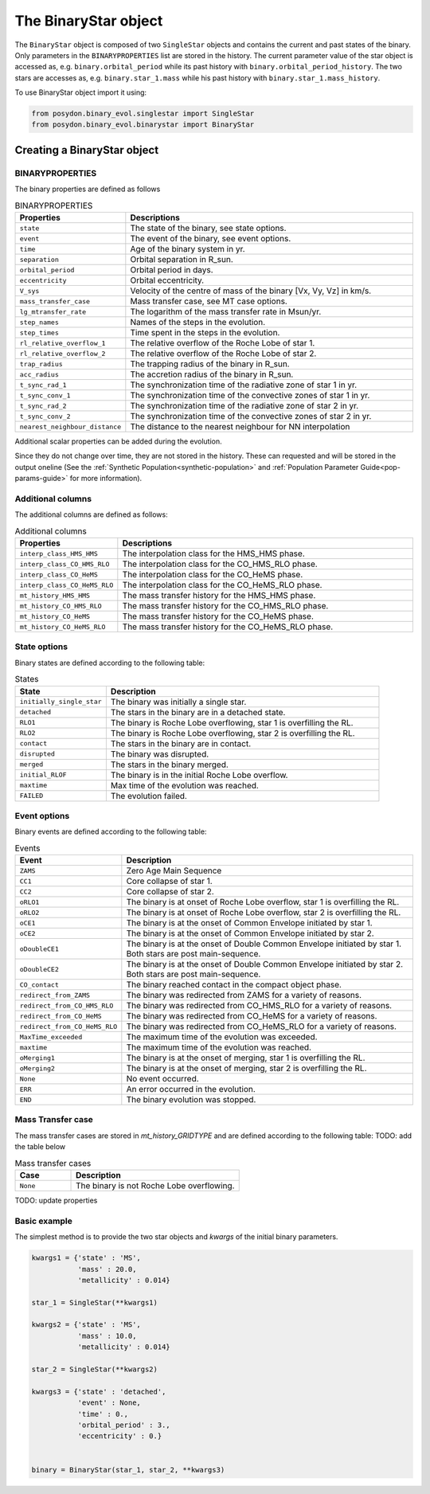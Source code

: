 .. _binary-star:


The BinaryStar object
======================

The ``BinaryStar`` object is composed of two ``SingleStar`` objects and contains the current and past states of the binary.
Only parameters in the ``BINARYPROPERTIES`` list are stored in the history. 
The current parameter value of the star object is accessed as, e.g. ``binary.orbital_period`` while its past history with ``binary.orbital_period_history``.
The two stars are accesses as, e.g. ``binary.star_1.mass`` while his past history with ``binary.star_1.mass_history``.

To use BinaryStar object import it using:

.. code-block:: python

  from posydon.binary_evol.singlestar import SingleStar
  from posydon.binary_evol.binarystar import BinaryStar


Creating a BinaryStar object
----------------------------

BINARYPROPERTIES
~~~~~~~~~~~~~~~~

The binary properties are defined as follows

.. list-table:: BINARYPROPERTIES
  :header-rows: 1
  :widths: 50 150

  * - Properties
    - Descriptions
  * - ``state``
    - The state of the binary, see state options.
  * - ``event``
    - The event of the binary, see event options.
  * - ``time``
    - Age of the binary system in yr.
  * - ``separation``
    - Orbital separation in R_sun.
  * - ``orbital_period``
    - Orbital period in days.
  * - ``eccentricity``
    - Orbital eccentricity.
  * - ``V_sys``
    - Velocity of the centre of mass of the binary [Vx, Vy, Vz] in km/s.
  * - ``mass_transfer_case``
    - Mass transfer case, see MT case options.
  * - ``lg_mtransfer_rate``
    - The logarithm of the mass transfer rate in Msun/yr.
  * - ``step_names``
    - Names of the steps in the evolution.
  * - ``step_times``
    - Time spent in the steps in the evolution.
  * - ``rl_relative_overflow_1``
    - The relative overflow of the Roche Lobe of star 1.
  * - ``rl_relative_overflow_2``
    - The relative overflow of the Roche Lobe of star 2.
  * - ``trap_radius``
    - The trapping radius of the binary in R_sun.
  * - ``acc_radius``
    - The accretion radius of the binary in R_sun.
  * - ``t_sync_rad_1``
    - The synchronization time of the radiative zone of star 1 in yr.
  * - ``t_sync_conv_1``
    - The synchronization time of the convective zones of star 1 in yr.
  * - ``t_sync_rad_2``
    - The synchronization time of the radiative zone of star 2 in yr.
  * - ``t_sync_conv_2``
    - The synchronization time of the convective zones of star 2 in yr.
  * - ``nearest_neighbour_distance``
    - The distance to the nearest neighbour for NN interpolation


Additional scalar properties can be added during the evolution.

Since they do not change over time, they are not stored in the history.
These can requested and will be stored in the output oneline (See the :ref:`Synthetic Population<synthetic-population>` and :ref:`Population Parameter Guide<pop-params-guide>` for more information).

Additional columns
~~~~~~~~~~~~~~~~~~

The additional columns are defined as follows:

.. list-table:: Additional columns
  :header-rows: 1
  :widths: 50 150

  * - Properties
    - Descriptions
  * - ``interp_class_HMS_HMS``
    - The interpolation class for the HMS_HMS phase.
  * - ``interp_class_CO_HMS_RLO``
    - The interpolation class for the CO_HMS_RLO phase.
  * - ``interp_class_CO_HeMS``
    - The interpolation class for the CO_HeMS phase.
  * - ``interp_class_CO_HeMS_RLO``
    - The interpolation class for the CO_HeMS_RLO phase.
  * - ``mt_history_HMS_HMS``
    -  The mass transfer history for the HMS_HMS phase.
  * - ``mt_history_CO_HMS_RLO``
    - The mass transfer history for the CO_HMS_RLO phase.
  * - ``mt_history_CO_HeMS``
    - The mass transfer history for the CO_HeMS phase.
  * - ``mt_history_CO_HeMS_RLO``
    - The mass transfer history for the CO_HeMS_RLO phase.


State options
~~~~~~~~~~~~~

Binary states are defined according to the following table:

.. list-table:: States
  :header-rows: 1
  :widths: 10 30

  * - State
    - Description
  * - ``initially_single_star``
    - The binary was initially a single star.
  * - ``detached``
    - The stars in the binary are in a detached state.
  * - ``RLO1``
    - The binary is Roche Lobe overflowing, star 1 is overfilling the RL.
  * - ``RLO2``
    - The binary is Roche Lobe overflowing, star 2 is overfilling the RL.
  * - ``contact``
    - The stars in the binary are in contact.
  * - ``disrupted``
    - The binary was disrupted.
  * - ``merged``
    - The stars in the binary merged.
  * - ``initial_RLOF``
    - The binary is in the initial Roche Lobe overflow.
  * - ``maxtime``
    - Max time of the evolution was reached.
  * - ``FAILED``
    - The evolution failed.


Event options
~~~~~~~~~~~~~

Binary events are defined according to the following table:

.. list-table:: Events
  :header-rows: 1
  :widths: 10 30

  * - Event
    - Description
  * - ``ZAMS``
    - Zero Age Main Sequence
  * - ``CC1``
    - Core collapse of star 1.
  * - ``CC2``
    - Core collapse of star 2.
  * - ``oRLO1``
    - The binary is at onset of Roche Lobe overflow, star 1 is overfilling the RL.
  * - ``oRLO2``
    - The binary is at onset of Roche Lobe overflow, star 2 is overfilling the RL.
  * - ``oCE1``
    - The binary is at the onset of Common Envelope initiated by star 1.
  * - ``oCE2``
    - The binary is at the onset of Common Envelope initiated by star 2.
  * - ``oDoubleCE1``
    - The binary is at the onset of Double Common Envelope initiated by star 1. 
      Both stars are post main-sequence.
  * - ``oDoubleCE2``
    - The binary is at the onset of Double Common Envelope initiated by star 2. 
      Both stars are post main-sequence.
  * - ``CO_contact``
    - The binary reached contact in the compact object phase.
  * - ``redirect_from_ZAMS``
    - The binary was redirected from ZAMS for a variety of reasons.
  * - ``redirect_from_CO_HMS_RLO``
    - The binary was redirected from CO_HMS_RLO for a variety of reasons.
  * - ``redirect_from_CO_HeMS``
    - The binary was redirected from CO_HeMS for a variety of reasons.
  * - ``redirect_from_CO_HeMS_RLO``
    - The binary was redirected from CO_HeMS_RLO for a variety of reasons.
  * - ``MaxTime_exceeded``
    - The maximum time of the evolution was exceeded.
  * - ``maxtime``
    - The maximum time of the evolution was reached.
  * - ``oMerging1``
    - The binary is at the onset of merging, star 1 is overfilling the RL.
  * - ``oMerging2``
    - The binary is at the onset of merging, star 2 is overfilling the RL.
  * - ``None``
    - No event occurred.
  * - ``ERR``
    - An error occurred in the evolution.
  * - ``END``
    - The binary evolution was stopped.


Mass Transfer case
~~~~~~~~~~~~~~~~~~

The mass transfer cases are stored in `mt_history_GRIDTYPE` and are defined according to the following table: TODO: add the table below

.. list-table:: Mass transfer cases
  :header-rows: 1
  :widths: 10 30

  * - Case
    - Description
  * - ``None``
    - The binary is not Roche Lobe overflowing.


TODO: update properties


Basic example
~~~~~~~~~~~~~

The simplest method is to provide the two star objects and `kwargs` of the initial binary parameters.

.. code-block:: python

  kwargs1 = {'state' : 'MS',
             'mass' : 20.0,
             'metallicity' : 0.014}

  star_1 = SingleStar(**kwargs1)

  kwargs2 = {'state' : 'MS',
             'mass' : 10.0,
             'metallicity' : 0.014}

  star_2 = SingleStar(**kwargs2)

  kwargs3 = {'state' : 'detached',
             'event' : None,
             'time' : 0.,
             'orbital_period' : 3.,
             'eccentricity' : 0.}


  binary = BinaryStar(star_1, star_2, **kwargs3)

